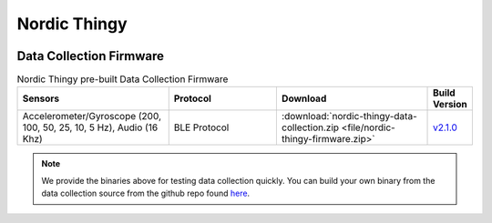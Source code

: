 .. meta::
   :title: Firmware - Nordic Thingy
   :description: Guide for flashing Nordic Thingy firmware

=============
Nordic Thingy
=============

.. figure:: img/Thingy52-IoT-Sensor-Devkit.jpg
    :align: center
    :alt: The Nordic Thingy Hardware


Data Collection Firmware
------------------------

.. list-table:: Nordic Thingy pre-built Data Collection Firmware
   :widths: 35 25 35 10
   :header-rows: 1

   * - Sensors
     - Protocol
     - Download
     - Build Version
   * - Accelerometer/Gyroscope (200, 100, 50, 25, 10, 5 Hz), Audio (16 Khz)
     - BLE Protocol
     - :download:`nordic-thingy-data-collection.zip <file/nordic-thingy-firmware.zip>`
     - `v2.1.0 <https://bitbucket.org/sensimldevteam/nordic_thingy_fw/src/v2.1.0/>`_ 


.. note:: We provide the binaries above for testing data collection quickly. You can build your own binary from the data collection source from the github repo found `here <https://bitbucket.org/sensimldevteam/nordic_thingy_fw/src/v2.1.0/>`__.



